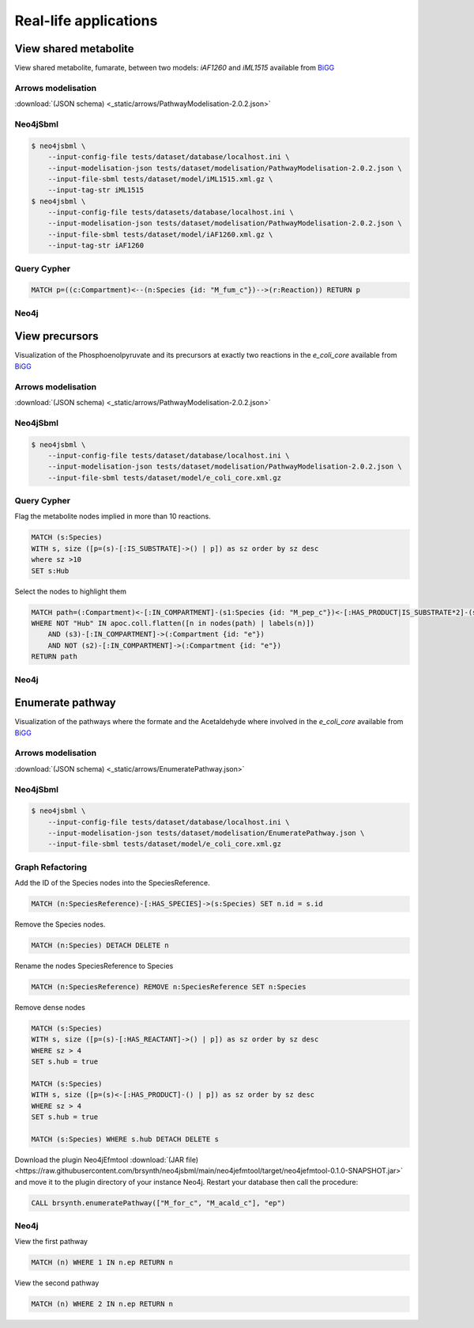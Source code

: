 Real-life applications
======================

View shared metabolite
----------------------

View shared metabolite, fumarate, between two models: *iAF1260* and *iML1515* available from `BiGG <http://bigg.ucsd.edu>`_

Arrows modelisation
^^^^^^^^^^^^^^^^^^^
:download:`(JSON schema) <_static/arrows/PathwayModelisation-2.0.2.json>`

.. figure:: _static/arrows/PathwayModelisation-2.0.2.png
   :align: center

Neo4jSbml
^^^^^^^^^
.. code-block:: console

    $ neo4jsbml \
        --input-config-file tests/dataset/database/localhost.ini \
        --input-modelisation-json tests/dataset/modelisation/PathwayModelisation-2.0.2.json \
        --input-file-sbml tests/dataset/model/iML1515.xml.gz \
        --input-tag-str iML1515
    $ neo4jsbml \
        --input-config-file tests/datasets/database/localhost.ini \
        --input-modelisation-json tests/dataset/modelisation/PathwayModelisation-2.0.2.json \
        --input-file-sbml tests/dataset/model/iAF1260.xml.gz \
        --input-tag-str iAF1260

Query Cypher
^^^^^^^^^^^^
.. code-block:: cypher

    MATCH p=((c:Compartment)<--(n:Species {id: "M_fum_c"})-->(r:Reaction)) RETURN p

Neo4j
^^^^^

.. figure:: _static/neo4j/1.2-0-2.png
    :align: center
    :width: 65%

View precursors
---------------

Visualization of the Phosphoenolpyruvate and its precursors at exactly two reactions in the *e_coli_core* available from `BiGG <http://bigg.ucsd.edu>`_

Arrows modelisation
^^^^^^^^^^^^^^^^^^^
:download:`(JSON schema) <_static/arrows/PathwayModelisation-2.0.2.json>`

.. figure:: _static/arrows/PathwayModelisation-2.0.2.png
    :align: center

Neo4jSbml
^^^^^^^^^
.. code-block:: console

    $ neo4jsbml \
        --input-config-file tests/dataset/database/localhost.ini \
        --input-modelisation-json tests/dataset/modelisation/PathwayModelisation-2.0.2.json \
        --input-file-sbml tests/dataset/model/e_coli_core.xml.gz

Query Cypher
^^^^^^^^^^^^

Flag the metabolite nodes implied in more than 10 reactions.

.. code-block:: cypher

    MATCH (s:Species)
    WITH s, size ([p=(s)-[:IS_SUBSTRATE]->() | p]) as sz order by sz desc
    where sz >10
    SET s:Hub

Select the nodes to highlight them

.. code-block:: cypher

    MATCH path=(:Compartment)<-[:IN_COMPARTMENT]-(s1:Species {id: "M_pep_c"})<-[:HAS_PRODUCT|IS_SUBSTRATE*2]-(s2:Species)<-[:HAS_PRODUCT|IS_SUBSTRATE*2]-(s3:Species)-[:IN_COMPARTMENT]->(:Compartment)
    WHERE NOT "Hub" IN apoc.coll.flatten([n in nodes(path) | labels(n)])
        AND (s3)-[:IN_COMPARTMENT]->(:Compartment {id: "e"})
        AND NOT (s2)-[:IN_COMPARTMENT]->(:Compartment {id: "e"})
    RETURN path

Neo4j
^^^^^

.. figure:: _static/neo4j/3.2-0-2.png
    :align: center
    :width: 45%

Enumerate pathway
-----------------

Visualization of the pathways where the formate and the Acetaldehyde where involved in the *e_coli_core* available from `BiGG <http://bigg.ucsd.edu>`_

Arrows modelisation
^^^^^^^^^^^^^^^^^^^
:download:`(JSON schema) <_static/arrows/EnumeratePathway.json>`

.. figure:: _static/arrows/EnumeratePathway.svg
    :align: center

Neo4jSbml
^^^^^^^^^
.. code-block:: console

    $ neo4jsbml \
        --input-config-file tests/dataset/database/localhost.ini \
        --input-modelisation-json tests/dataset/modelisation/EnumeratePathway.json \
        --input-file-sbml tests/dataset/model/e_coli_core.xml.gz

Graph Refactoring
^^^^^^^^^^^^^^^^^

Add the ID of the Species nodes into the SpeciesReference.

.. code-block:: cypher

    MATCH (n:SpeciesReference)-[:HAS_SPECIES]->(s:Species) SET n.id = s.id

Remove the Species nodes.

.. code-block:: cypher

    MATCH (n:Species) DETACH DELETE n

Rename the nodes SpeciesReference to Species

.. code-block:: cypher

    MATCH (n:SpeciesReference) REMOVE n:SpeciesReference SET n:Species

Remove dense nodes

.. code-block:: cypher

    MATCH (s:Species)
    WITH s, size ([p=(s)-[:HAS_REACTANT]->() | p]) as sz order by sz desc
    WHERE sz > 4
    SET s.hub = true

    MATCH (s:Species)
    WITH s, size ([p=(s)<-[:HAS_PRODUCT]-() | p]) as sz order by sz desc
    WHERE sz > 4
    SET s.hub = true

    MATCH (s:Species) WHERE s.hub DETACH DELETE s

Download the plugin Neo4jEfmtool :download:`(JAR file) <https://raw.githubusercontent.com/brsynth/neo4jsbml/main/neo4jefmtool/target/neo4jefmtool-0.1.0-SNAPSHOT.jar>` and move it to the plugin directory of your instance Neo4j.
Restart your database then call the procedure:

.. code-block:: cypher

    CALL brsynth.enumeratePathway(["M_for_c", "M_acald_c"], "ep")

Neo4j
^^^^^

View the first pathway

.. code-block:: cypher

    MATCH (n) WHERE 1 IN n.ep RETURN n

.. figure:: _static/neo4j/enumerate-pathway.1.svg
    :align: center

View the second pathway

.. code-block:: cypher

    MATCH (n) WHERE 2 IN n.ep RETURN n

.. figure:: _static/neo4j/enumerate-pathway.2.svg
    :align: center
